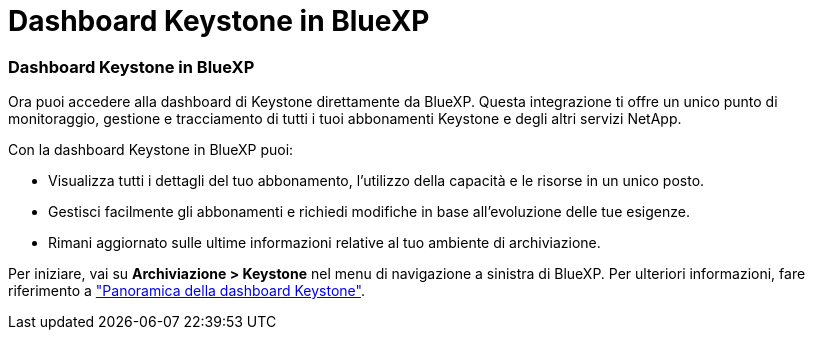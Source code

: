 = Dashboard Keystone in BlueXP
:allow-uri-read: 




=== Dashboard Keystone in BlueXP

Ora puoi accedere alla dashboard di Keystone direttamente da BlueXP. Questa integrazione ti offre un unico punto di monitoraggio, gestione e tracciamento di tutti i tuoi abbonamenti Keystone e degli altri servizi NetApp.

Con la dashboard Keystone in BlueXP puoi:

* Visualizza tutti i dettagli del tuo abbonamento, l'utilizzo della capacità e le risorse in un unico posto.
* Gestisci facilmente gli abbonamenti e richiedi modifiche in base all'evoluzione delle tue esigenze.
* Rimani aggiornato sulle ultime informazioni relative al tuo ambiente di archiviazione.


Per iniziare, vai su *Archiviazione > Keystone* nel menu di navigazione a sinistra di BlueXP. Per ulteriori informazioni, fare riferimento a link:../integrations/dashboard-overview.html["Panoramica della dashboard Keystone"^].
